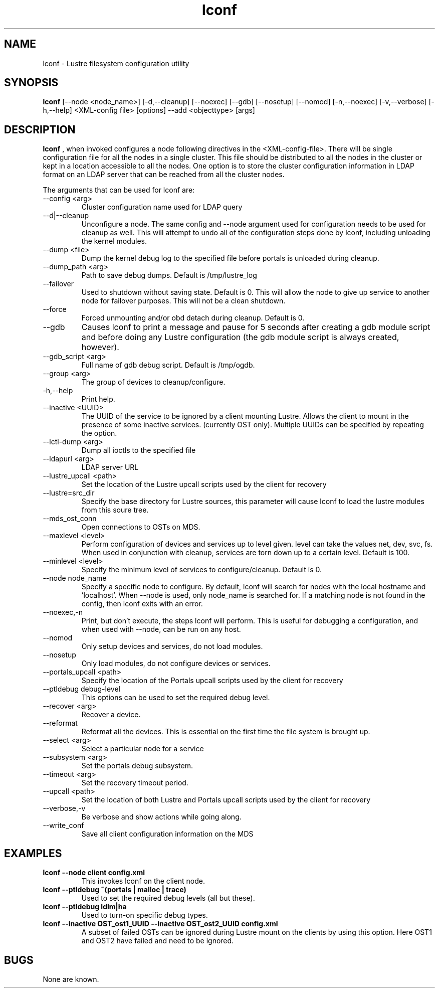 .TH lconf 1 "2003 Oct 8" Lustre "configuration utilities"
.SH NAME
lconf \- Lustre filesystem configuration utility
.SH SYNOPSIS
.br
.B lconf
[--node <node_name>] [-d,--cleanup] [--noexec] [--gdb] [--nosetup] [--nomod] [-n,--noexec] [-v,--verbose] [-h,--help] <XML-config file>
[options] --add <objecttype> [args]
.br
.SH DESCRIPTION
.B lconf
, when invoked configures a node following directives in the <XML-config-file>. There will be single configuration file for all the nodes in a single cluster. This file should be distributed to all the nodes in the cluster or kept in a location accessible to all the nodes. One option is to store the cluster configuration information in LDAP format on an LDAP server that can be reached from all the cluster nodes.
.PP
The arguments that can be used for lconf are:
.PP
.TP
--config <arg> 
Cluster configuration name used for LDAP query
.TP
--d|--cleanup 
Unconfigure a node. The same config and --node argument used for configuration needs to be used for cleanup as well. This will attempt to undo all of the configuration steps done by lconf, including unloading the kernel modules.
.TP
--dump <file> 
Dump the kernel debug log to the specified file before portals is unloaded during cleanup.
.TP
--dump_path <arg> 
Path to save debug dumps. Default is /tmp/lustre_log
.TP
--failover 
Used to shutdown without saving state. Default is 0. This will allow the node to give up service to another node for failover purposes. This will not be a clean shutdown.
.TP
--force 
Forced unmounting and/or obd detach during cleanup. Default is 0. 
.TP
--gdb 
Causes lconf to print a message and pause for 5 seconds after creating a gdb module script and before doing any Lustre configuration (the gdb module script is always created, however).
.TP
--gdb_script <arg> 
Full name of gdb debug script. Default is /tmp/ogdb.
.TP
--group <arg> 
The group of devices to cleanup/configure.
.TP
-h,--help 
Print help.
.TP
--inactive <UUID> 
The UUID of the service to be ignored by a client mounting Lustre. Allows the client to mount in the presence of some inactive services. (currently OST only). Multiple UUIDs can be specified by repeating the option. 
.TP
--lctl-dump <arg> 
Dump all ioctls to the specified file
.TP
--ldapurl <arg> 
LDAP server URL 
.TP
--lustre_upcall <path> 
Set the location of the Lustre upcall scripts used by the client for recovery
.TP
--lustre=src_dir 
Specify the base directory for Lustre sources, this parameter will cause lconf to load the lustre modules from this soure tree.
.TP
--mds_ost_conn 
Open connections to OSTs on MDS.
.TP
--maxlevel <level> 
Perform configuration of devices and services up to level given. level can take the values net, dev, svc, fs. When used in conjunction with cleanup, services are torn down up to a certain level. Default is 100.
.TP
--minlevel <level> 
Specify the minimum level of services to configure/cleanup. Default is 0.
.TP
--node node_name 
Specify a specific node to configure. By default, lconf will search for nodes with the local hostname and 'localhost'. When --node is used, only node_name is searched for. If a matching node is not found in the config, then lconf exits with an error.
.TP
--noexec,-n 
Print, but don't execute, the steps lconf will perform. This is useful for debugging a configuration, and when used with --node, can be run on any host.
.TP
--nomod 
Only setup devices and services, do not load modules.
.TP
--nosetup 
Only load modules, do not configure devices or services.
.TP
--portals_upcall <path> 
Specify the location of the Portals upcall scripts used by the client for recovery
.TP
--ptldebug debug-level 
This options can be used to set the required debug level.
.TP
--recover <arg> 
Recover a device.
.TP
--reformat 
Reformat all the devices. This is essential on the first time the file system is brought up.
.TP
--select <arg> 
Select a particular node for a service 
.TP
--subsystem <arg> 
Set the portals debug subsystem.
.TP
--timeout <arg> 
Set the recovery timeout period.
.TP
--upcall <path> 
Set the location of both Lustre and Portals upcall scripts used by the client for recovery
.TP
--verbose,-v 
Be verbose and show actions while going along.
.TP
--write_conf 
Save all client configuration information on the MDS
.SH EXAMPLES
.TP
.B lconf --node client config.xml
This invokes lconf on the client node.
.TP
.B lconf --ptldebug "~(portals | malloc | trace)"
Used to set the required debug levels (all but these).
.TP
.B lconf --ptldebug "ldlm|ha"
Used to turn-on specific debug types.
.TP
.B lconf --inactive OST_ost1_UUID --inactive OST_ost2_UUID config.xml
A subset of failed OSTs can be ignored during Lustre mount on the clients by using this option. Here OST1 and OST2 have failed and need to be ignored.
.SH BUGS
None are known.
